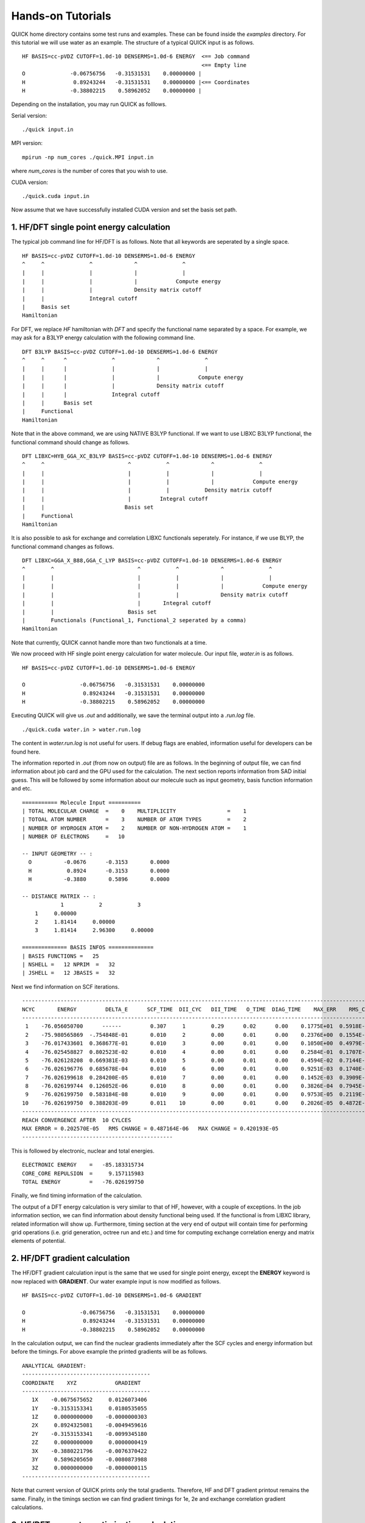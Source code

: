 Hands-on Tutorials
==================

QUICK home directory contains some test runs and examples. These can be found inside the *examples* directory.
For this tutorial we will use water as an example. The structure of a typical QUICK input is as follows. 

::

     HF BASIS=cc-pVDZ CUTOFF=1.0d-10 DENSERMS=1.0d-6 ENERGY  <== Job command
                                                             <== Empty line
     O              -0.06756756   -0.31531531    0.00000000 | 
     H               0.89243244   -0.31531531    0.00000000 |<== Coordinates
     H              -0.38802215    0.58962052    0.00000000 |                                                                


Depending on the installation, you may run QUICK as folllows.  

Serial version:

::

     ./quick input.in

MPI version:

::

     mpirun -np num_cores ./quick.MPI input.in

where *num_cores* is the number of cores that you wish to use.

CUDA version:

::

     ./quick.cuda input.in

Now assume that we have successfully installed CUDA version and set the basis set path. 

1. HF/DFT single point energy calculation 
*****************************************

The typical job command line for HF/DFT is as follows. Note that all keywords are seperated by
a single space.   

::

     HF BASIS=cc-pVDZ CUTOFF=1.0d-10 DENSERMS=1.0d-6 ENERGY
     ^     ^              ^             ^              ^
     |     |              |             |              |
     |     |              |             |            Compute energy
     |     |              |             Density matrix cutoff
     |     |              Integral cutoff
     |     Basis set
     Hamiltonian

For DFT, we replace *HF* hamiltonian with *DFT* and specify the functional name separated by a 
space. For example, we may ask for a B3LYP energy calculation with the following command line.

::

     DFT B3LYP BASIS=cc-pVDZ CUTOFF=1.0d-10 DENSERMS=1.0d-6 ENERGY
     ^     ^      ^              ^             ^              ^
     |     |      |              |             |              |
     |     |      |              |             |            Compute energy
     |     |      |              |             Density matrix cutoff
     |     |      |              Integral cutoff
     |     |      Basis set
     |     Functional
     Hamiltonian

Note that in the above command, we are using NATIVE B3LYP functional. If we want to use
LIBXC B3LYP functional, the functional command should change as follows. 

::

     DFT LIBXC=HYB_GGA_XC_B3LYP BASIS=cc-pVDZ CUTOFF=1.0d-10 DENSERMS=1.0d-6 ENERGY
     ^     ^                          ^           ^             ^              ^
     |     |                          |           |             |              |
     |     |                          |           |             |            Compute energy
     |     |                          |           |           Density matrix cutoff
     |     |                          |         Integral cutoff
     |     |                         Basis set
     |     Functional
     Hamiltonian

It is also possible to ask for exchange and correlation LIBXC functionals seperately. 
For instance, if we use BLYP, the functional command changes as follows.  

::

     DFT LIBXC=GGA_X_B88,GGA_C_LYP BASIS=cc-pVDZ CUTOFF=1.0d-10 DENSERMS=1.0d-6 ENERGY
     ^        ^                          ^           ^             ^              ^
     |        |                          |           |             |              |
     |        |                          |           |             |            Compute energy
     |        |                          |           |             Density matrix cutoff
     |        |                          |       Integral cutoff
     |        |                       Basis set
     |        Functionals (Functional_1, Functional_2 seperated by a comma)
     Hamiltonian

Note that currently, QUICK cannot handle more than two functionals at a time. 

We now proceed with HF single point energy calculation for water molecule. Our input file, 
*water.in* is as follows. 

::

     HF BASIS=cc-pVDZ CUTOFF=1.0d-10 DENSERMS=1.0d-6 ENERGY

     O                 -0.06756756   -0.31531531    0.00000000
     H                  0.89243244   -0.31531531    0.00000000
     H                 -0.38802215    0.58962052    0.00000000

Executing QUICK will give us *.out* and additionally, we save the terminal output into a 
*.run.log* file. 

::

     ./quick.cuda water.in > water.run.log 

The content in *water.run.log* is not useful for users. If debug flags are enabled, information
useful for developers can be found here. 

The information reported in *.out* (from now on output) file are as follows. In the beginning of output
file, we can find information about job card and the GPU used for the calculation. The next section 
reports information from SAD initial guess. This will be followed by some information about our molecule 
such as input geometry, basis function information and etc.     

::

  =========== Molecule Input ==========
  | TOTAL MOLECULAR CHARGE  =    0    MULTIPLICITY                =    1
  | TOTOAL ATOM NUMBER      =    3    NUMBER OF ATOM TYPES        =    2
  | NUMBER OF HYDROGEN ATOM =    2    NUMBER OF NON-HYDROGEN ATOM =    1
  | NUMBER OF ELECTRONS     =   10

  -- INPUT GEOMETRY -- :
    O          -0.0676      -0.3153       0.0000
    H           0.8924      -0.3153       0.0000
    H          -0.3880       0.5896       0.0000

  -- DISTANCE MATRIX -- :
              1           2           3
      1     0.00000
      2     1.81414     0.00000
      3     1.81414     2.96300     0.00000

  ============== BASIS INFOS ==============
  | BASIS FUNCTIONS =   25
  | NSHELL =   12 NPRIM  =   32
  | JSHELL =   12 JBASIS =   32


Next we find information on SCF iterations. 

::
 
 ------------------------------------------------------------------------------------------------------------------------
 NCYC       ENERGY         DELTA_E      SCF_TIME  DII_CYC   DII_TIME   O_TIME  DIAG_TIME    MAX_ERR    RMS_CHG    MAX_CHG
 ------------------------------------------------------------------------------------------------------------------------
  1    -76.056050700      ------         0.307     1        0.29      0.02      0.00    0.1775E+01  0.5918E-01  0.3593E+00
  2    -75.980565869  -.754848E-01       0.010     2        0.00      0.01      0.00    0.2376E+00  0.1554E-01  0.1750E+00
  3    -76.017433601  0.368677E-01       0.010     3        0.00      0.01      0.00    0.1050E+00  0.4979E-02  0.6042E-01
  4    -76.025458827  0.802523E-02       0.010     4        0.00      0.01      0.00    0.2584E-01  0.1707E-02  0.1991E-01
  5    -76.026128208  0.669381E-03       0.010     5        0.00      0.01      0.00    0.4594E-02  0.7144E-03  0.5988E-02
  6    -76.026196776  0.685678E-04       0.010     6        0.00      0.01      0.00    0.9251E-03  0.1740E-03  0.1141E-02
  7    -76.026199618  0.284200E-05       0.010     7        0.00      0.01      0.00    0.1452E-03  0.3909E-04  0.2857E-03
  8    -76.026199744  0.126052E-06       0.010     8        0.00      0.01      0.00    0.3826E-04  0.7945E-05  0.7236E-04
  9    -76.026199750  0.583184E-08       0.010     9        0.00      0.01      0.00    0.9753E-05  0.2119E-05  0.1871E-04
 10    -76.026199750  0.388203E-09       0.011    10        0.00      0.01      0.00    0.2026E-05  0.4872E-06  0.4202E-05
 ------------------------------------------------------------------------------------------------------------------------
 REACH CONVERGENCE AFTER  10 CYLCES
 MAX ERROR = 0.202570E-05   RMS CHANGE = 0.487164E-06   MAX CHANGE = 0.420193E-05
 -----------------------------------------------

This is followed by electronic, nuclear and total energies. 

::

 ELECTRONIC ENERGY    =   -85.183315734
 CORE_CORE REPULSION  =     9.157115983
 TOTAL ENERGY         =   -76.026199750

Finally, we find timing information of the calculation. 

The output of a DFT energy calculation is very similar to that of HF, however, with a couple of exceptions. 
In the job information section, we can find information about density functional being used. If the functional
is from LIBXC library, related information will show up. Furthermore, timing section at the very end of output
will contain time for performing grid operations (i.e. grid generation, octree run and etc.) and time for
computing exchange correlation energy and matrix elements of potential.  

2. HF/DFT gradient calculation
******************************

The HF/DFT gradient calculation input is the same that we used for single point energy, except the **ENERGY**
keyword is now replaced with **GRADIENT**. Our water example input is now modified as follows.  

::

     HF BASIS=cc-pVDZ CUTOFF=1.0d-10 DENSERMS=1.0d-6 GRADIENT

     O                 -0.06756756   -0.31531531    0.00000000
     H                  0.89243244   -0.31531531    0.00000000
     H                 -0.38802215    0.58962052    0.00000000    

In the calculation output, we can find the nuclear gradients immediately after the SCF cycles and energy information 
but before the timings. For above example the printed gradients will be as follows. 

::

 ANALYTICAL GRADIENT:
 ----------------------------------------
 COORDINATE    XYZ            GRADIENT
 ----------------------------------------
    1X    -0.0675675652     0.0126073406
    1Y    -0.3153153341     0.0180535055
    1Z     0.0000000000    -0.0000000303
    2X     0.8924325081    -0.0049459616
    2Y    -0.3153153341    -0.0099345180
    2Z     0.0000000000     0.0000000419
    3X    -0.3880221796    -0.0076370422
    3Y     0.5896205650    -0.0080873988
    3Z     0.0000000000    -0.0000000115
 ---------------------------------------- 

Note that current version of QUICK prints only the total gradients. Therefore, HF and DFT gradient printout remains the
same. Finally, in the timings section we can find gradient timings for 1e, 2e and exchange correlation gradient calculations.

3. HF/DFT geometry optimization calculation
*******************************************

For HF/DFT geometry optimizations, we should specify **OPTIMIZE** keyword in QUICK input. For instance, the geometry optimization input for our water molecule would be: 

::

     HF BASIS=cc-pVDZ CUTOFF=1.0d-10 DENSERMS=1.0d-6 OPTIMIZE

     O                 -0.06756756   -0.31531531    0.00000000
     H                  0.89243244   -0.31531531    0.00000000
     H                 -0.38802215    0.58962052    0.00000000

QUICK geometry optimization output will contain information of SCF, gradient and cartesian coordinates for each optimization step. As in the gradient calculation, the analytical gradients will be printed out immediately after the SCF information.

::

 ANALYTICAL GRADIENT:
 ----------------------------------------------------------------------------
 VARIBLES    OLD_X            OLD_GRAD        NEW_GRAD          NEW_X
 ----------------------------------------------------------------------------
    1X    -0.0876252350     0.0000197070     0.0000066787    -0.0876309328
    1Y    -0.3438974485     0.0000305134     0.0000178110    -0.3439209444
    1Z     0.0000002515    -0.0000000336    -0.0000000335     0.0000002992
    2X     0.8793809511    -0.0000260952     0.0000050220     0.8793829892
    2Y    -0.2849281308     0.0000367010     0.0000272289    -0.2849766745
    2Z    -0.0000003515     0.0000000484     0.0000000483    -0.0000004202
    3X    -0.3550174280     0.0000168026    -0.0000012871    -0.3550285769
    3Y     0.5874160803    -0.0000028098     0.0000193489     0.5873964801
    3Z     0.0000001020    -0.0000000153    -0.0000000153     0.0000001238
 ---------------------------------------------------------------------------- 

Next we find information essential for the convergence of geometry optimization.

::

  OPTIMIZATION STATISTICS:
  ENERGY CHANGE           =   -0.9827189729E-08 (REQUEST= 0.10000E-05)
  MAXIMUM GEOMETRY CHANGE =    0.4854368017E-04 (REQUEST= 0.18000E-02)
  GEOMETRY CHANGE RMS     =    0.1958922994E-04 (REQUEST= 0.12000E-02)
  GRADIENT NORM           =    0.1292934393E-04 (REQUEST= 0.30000E-03)

The cartesian coordinates of the molecular structures pertaining to each optimization step are printed next. 

::

 OPTIMIZED GEOMETRY IN CARTESIAN
 ELEMENT      X         Y         Z
  O       -0.0876   -0.3439    0.0000
  H        0.8794   -0.2850   -0.0000
  H       -0.3550    0.5874    0.0000 

We can also find the energy of the minimum structure at the end of output but before the timings are printed out. 

*Last updated by Madu Manathunga on 03/25/2020.*
